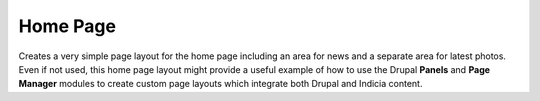 Home Page
---------

Creates a very simple page layout for the home page including an area for news and a
separate area for latest photos. Even if not used, this home page layout might provide a
useful example of how to use the Drupal **Panels** and **Page Manager** modules to create
custom page layouts which integrate both Drupal and Indicia content.

.. todo::
  
  Flesh this out
